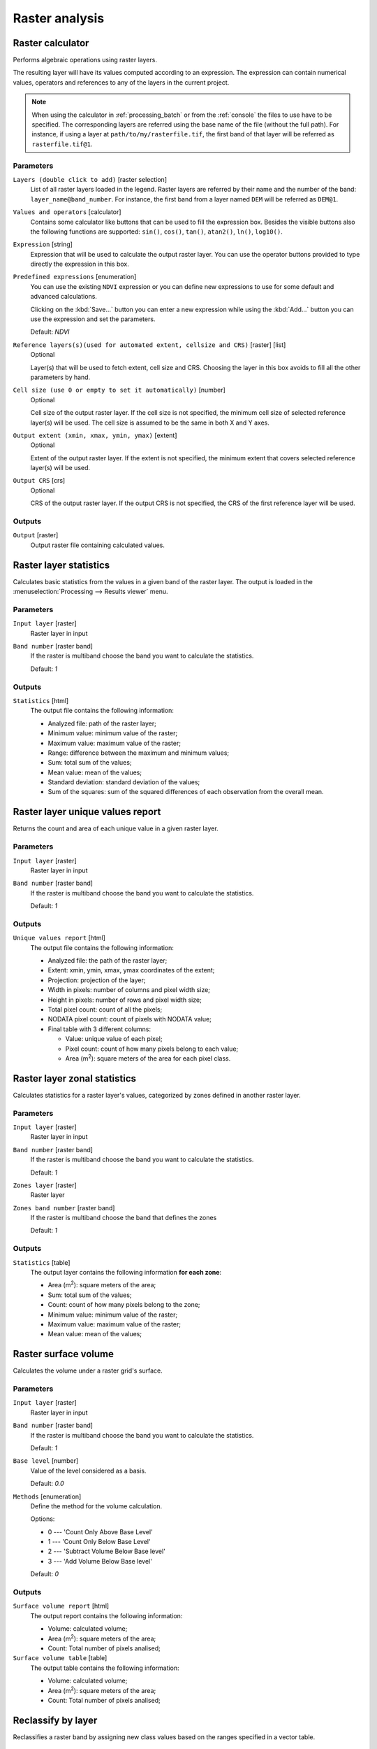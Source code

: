 Raster analysis
===============

.. only:: html

   .. contents::
      :local:
      :depth: 1

.. _qgisrastercalculator:

Raster calculator
-----------------
Performs algebraic operations using raster layers.

The resulting layer will have its values computed according to an expression.
The expression can contain numerical values, operators and references to any of
the layers in the current project.

.. note:: When using the calculator in :ref:`processing_batch` or from the
  :ref:`console` the files to use have to be specified. The corresponding layers
  are referred using the base name of the file (without the full path). For instance,
  if using a layer at ``path/to/my/rasterfile.tif``, the first band of that layer
  will be referred as ``rasterfile.tif@1``.

Parameters
..........

``Layers (double click to add)`` [raster selection]
  List of all raster layers loaded in the legend. Raster layers are referred by
  their name and the number of the band: ``layer_name@band_number``. For instance,
  the first band from a layer named ``DEM`` will be referred as ``DEM@1``.

``Values and operators`` [calculator]
  Contains some calculator like buttons that can be used to fill the expression
  box. Besides the visible buttons also the following functions are supported:
  ``sin()``, ``cos()``, ``tan()``, ``atan2()``, ``ln()``, ``log10()``.

``Expression`` [string]
  Expression that will be used to calculate the output raster layer. You can use
  the operator buttons provided to type directly the expression in this box.

``Predefined expressions`` [enumeration]
  You can use the existing ``NDVI`` expression or you can define new expressions
  to use for some default and advanced calculations.

  Clicking on the :kbd:`Save...` button you can enter a new expression while
  using the :kbd:`Add...` button you can use the expression and set the parameters.


  Default: *NDVI*

``Reference layers(s)(used for automated extent, cellsize and CRS)`` [raster] [list]
  Optional

  Layer(s) that will be used to fetch extent, cell size and CRS. Choosing the
  layer in this box avoids to fill all the other parameters by hand.

``Cell size (use 0 or empty to set it automatically)`` [number]
  Optional

  Cell size of the output raster layer. If the cell size is not specified, the
  minimum cell size of selected reference layer(s) will be used. The cell size is
  assumed to be the same in both X and Y axes.

``Output extent (xmin, xmax, ymin, ymax)`` [extent]
  Optional

  Extent of the output raster layer. If the extent is not specified, the minimum
  extent that covers selected reference layer(s) will be used.

``Output CRS`` [crs]
  Optional

  CRS of the output raster layer. If the output CRS is not specified, the CRS of
  the first reference layer will be used.

Outputs
.......

``Output`` [raster]
  Output raster file containing calculated values.


.. _qgisrasterlayerstatistics:

Raster layer statistics
-----------------------
Calculates basic statistics from the values in a given band of the raster layer.
The output is loaded in the :menuselection:`Processing --> Results viewer` menu.

Parameters
..........

``Input layer`` [raster]
  Raster layer in input

``Band number`` [raster band]
  If the raster is multiband choose the band you want to calculate the statistics.

  Default: *1*

Outputs
.......

``Statistics`` [html]
  The output file contains the following information:

  * Analyzed file: path of the raster layer;
  * Minimum value: minimum value of the raster;
  * Maximum value: maximum value of the raster;
  * Range: difference between the maximum and minimum values;
  * Sum: total sum of the values;
  * Mean value: mean of the values;
  * Standard deviation: standard deviation of the values;
  * Sum of the squares: sum of the squared differences of each observation from
    the overall mean.


.. _qgisrasterlayeruniquevaluesreport:

Raster layer unique values report
---------------------------------
Returns the count and area of each unique value in a given raster layer.

Parameters
..........

``Input layer`` [raster]
  Raster layer in input

``Band number`` [raster band]
  If the raster is multiband choose the band you want to calculate the statistics.

  Default: *1*

Outputs
.......

``Unique values report`` [html]
  The output file contains the following information:

  * Analyzed file: the path of the raster layer;
  * Extent: xmin, ymin, xmax, ymax coordinates of the extent;
  * Projection: projection of the layer;
  * Width in pixels: number of columns and pixel width size;
  * Height in pixels: number of rows and pixel width size;
  * Total pixel count: count of all the pixels;
  * NODATA pixel count: count of pixels with NODATA value;
  * Final table with 3 different columns:

    * Value: unique value of each pixel;
    * Pixel count: count of how many pixels belong to each value;
    * Area (m\ :sup:`2`): square meters of the area for each pixel class.


.. _qgisreclassifybylayer:


Raster layer zonal statistics
-----------------------------
Calculates statistics for a raster layer's values, categorized by zones defined in 
another raster layer. 

Parameters
..........
``Input layer`` [raster]
  Raster layer in input

``Band number`` [raster band]
  If the raster is multiband choose the band you want to calculate the statistics.

  Default: *1*

``Zones layer`` [raster]
  Raster layer

``Zones band number`` [raster band]
  If the raster is multiband choose the band that defines the zones

  Default: *1*
  
Outputs
.......

``Statistics`` [table]
  The output layer contains the following information **for each zone**:

  * Area (m\ :sup:`2`): square meters of the area;
  * Sum: total sum of the values;
  * Count: count of how many pixels belong to the zone;
  * Minimum value: minimum value of the raster;
  * Maximum value: maximum value of the raster;
  * Mean value: mean of the values;
  

Raster surface volume
---------------------
Calculates the volume under a raster grid's surface.

Parameters
..........
``Input layer`` [raster]
  Raster layer in input

``Band number`` [raster band]
  If the raster is multiband choose the band you want to calculate the statistics.

  Default: *1*

``Base level`` [number]
  Value of the level considered as a basis.
  
  Default: *0.0*

``Methods`` [enumeration]
  Define the method for the volume calculation.
  
  Options:

  * 0 --- 'Count Only Above Base Level'
  * 1 --- 'Count Only Below Base Level'
  * 2 --- 'Subtract Volume Below Base level'
  * 3 --- 'Add Volume Below Base level'
  
  Default: *0*

Outputs
.......

``Surface volume report`` [html]
  The output report contains the following information:

  * Volume: calculated volume;
  * Area (m\ :sup:`2`): square meters of the area;
  * Count: Total number of pixels analised;

``Surface volume table`` [table]
  The output table contains the following information:

  * Volume: calculated volume;
  * Area (m\ :sup:`2`): square meters of the area;
  * Count: Total number of pixels analised;


Reclassify by layer
-------------------
Reclassifies a raster band by assigning new class values based on the ranges
specified in a vector table.

Parameters
..........

``Raster Layer`` [raster]
  Raster layer to reclassify.

``Band number`` [raster band]
  Band of the raster you want to recalculate values.

  Default: *1*

``Layer containing class breaks`` [vector: any]
  Vector layer containing the values to use for classification.

``Minimum class value field`` [tablefield: numeric]
  Field to extract the minimum value of the range of each class.

``Maximum class value field`` [tablefield: numeric]
  Field to extract the maximum value of the range of each class.

``Output value field`` [tablefield: numeric]
  Field to extract the new value to assign to the pixels that fall in the class,
  i.e. between the corresponding min and max values.

``Output no data value`` [number]
  Value to apply to no data values.

  Default: *-9999.0*

``Range boundaries`` [enumeration]
  Defines comparison rules to apply to values classification.

  Options:

  * 0 --- min < value <= max
  * 1 --- min <= value < max
  * 2 --- min <= value <= max
  * 3 --- min < value < max

  Default: *0*

``Use no data when no range matches`` [boolean]
  Applies the no data value to band values that do not fall in any class.
  If False, the original value is kept.

  Default: *False*

``Output data type`` [enumeration]
  Defines the format of the output raster file.

  Options:

  * 0 --- Byte
  * 1 --- Int16
  * 2 --- UInt16
  * 3 --- UInt32
  * 4 --- Int32
  * 5 --- Float32
  * 6 --- Float64
  * 7 --- CInt16
  * 8 --- CInt32
  * 9 --- CFloat32
  * 10 --- CFloat64

  Default: *5*

Outputs
.......

``Reclassified raster`` [raster]
  Raster layer in output with reclassified band values.


.. _qgisreclassifybytable:

Reclassify by table
-------------------
Reclassifies a raster band by assigning new class values based on the ranges
specified in a fixed table.

Parameters
..........

``Raster Layer`` [raster]
  Raster layer to reclassify.

``Band number`` [raster band]
  Band of the raster you want to recalculate values.

  Default: *1*

``Reclassification table`` [table]
  A 3-columns table to fill with the values to set the boundaries of each class
  (``Minimum`` and ``Maximum``) and the new ``Value`` to assign to the band
  values that fall in the class.

``Output no data value`` [number]
  Value to apply to no data values.

  Default: *-9999.0*

``Range boundaries`` [enumeration]
  Defines comparison rules to apply to values classification.

  Options:

  * 0 --- min < value <= max
  * 1 --- min <= value < max
  * 2 --- min <= value <= max
  * 3 --- min < value < max

  Default: *0*

``Use no data when no range matches`` [boolean]
  Applies the no data value to band values that do not fall in any class.
  If False, the original value is kept.

  Default: *False*

``Output data type`` [enumeration]
  Defines the format of the output raster file.

  Options:

  * 0 --- Byte
  * 1 --- Int16
  * 2 --- UInt16
  * 3 --- UInt32
  * 4 --- Int32
  * 5 --- Float32
  * 6 --- Float64
  * 7 --- CInt16
  * 8 --- CInt32
  * 9 --- CFloat32
  * 10 --- CFloat64

  Default: *5*

Outputs
.......

``Reclassified raster`` [raster]
  Raster layer in output with reclassified band values.


.. _qgisrastersampling:

Sample raster values
--------------------
Extracts raster values at the point locations. If the raster layer is multiband,
each band is sampled.

The attribute table of the resulting layer will have as many new columns as the
raster layer band count.

Parameters
..........

``Input Point Layer`` [vector: point]
  Point vector layer in input to use for the sampling.

``Raster Layer to sample`` [raster]
  Raster layer with corresponding band(s) to sample at given point locations.

``Output column prefix`` [string]
  Prefix for the column(s) name.

  Default: ``rvalue``

Outputs
.......

``Sampled Points`` [vector: point]
  Layer in output with additional column(s) of sampled raster values.


.. _qgiszonalhistogram:

Zonal histogram
---------------
Appends fields representing counts of each unique value from a raster layer contained
within polygon features.

The output layer attribute table will have as many fields as the unique values
of the raster layer that intersects the polygon(s).

.. figure:: img/raster_histogram.png
  :align: center

  Raster layer histogram example


Parameters
..........

``Raster layer`` [raster]
  Raster layer in input.

``Band number`` [raster band]
  If the raster is multiband, choose the band you want to calculate the statistics.

``Vector layer containing the zones`` [vector: polygon]
  Overlaying vector layer where unique raster values will be appended.

``Output column prefix`` [string]
  Optional

  Prefix string for output columns.

Outputs
.......

``Output zones`` [vector: polygon]
  Output polygon vector layer with unique count of raster values.

.. _qgiszonalstatistics:

Zonal statistics
----------------
Calculates statistics of a raster layer for each feature of an overlapping polygon
vector layer.

.. warning:: No new output file will be created. The algorithm adds new columns
  to the source vector layer.

Parameters
..........

``Raster layer`` [raster]
  Raster layer in input.

``Band number`` [raster band]
  If the raster is multiband choose the band you want to calculate the statistics.

  Default: *1*

``Vector layer containing zones`` [vector: polygon]
  Polygon vector layer.

``Output column prefix`` [string]
  Prefix string for output columns.

  Default: ``_``

``Statistics to calculate`` [enumeration] [list]
  List of statistical operator for the output. The available operators are:

  * Count
  * Sum
  * Mean
  * Median
  * St. dev.
  * Min
  * Max
  * Range
  * Minority
  * Majority (mode)
  * Variety
  * Variance
  * All
